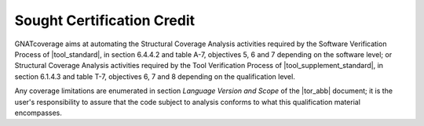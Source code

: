 .. _certification-credit:

Sought Certification Credit
===========================

GNATcoverage aims at automating the Structural Coverage Analysis activities
required by the Software Verification Process of |tool_standard|, in section
6.4.4.2 and table A-7, objectives 5, 6 and 7 depending on the software level;
or Structural Coverage Analysis activities
required by the Tool Verification Process of |tool_supplement_standard|, in section
6.1.4.3 and table T-7, objectives 6, 7 and 8 depending on the qualification level.

Any coverage limitations are enumerated in section *Language Version and 
Scope* of the |tor_abb| document; it is the user's responsibility to
assure that the code subject to analysis conforms to what this qualification
material encompasses.
